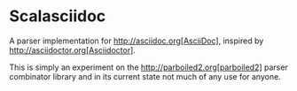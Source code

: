 * Scalasciidoc
A parser implementation for http://asciidoc.org[AsciiDoc],
inspired by http://asciidoctor.org[Asciidoctor].

This is simply an experiment on the http://parboiled2.org[parboiled2] parser combinator library
and in its current state not much of any use for anyone.
